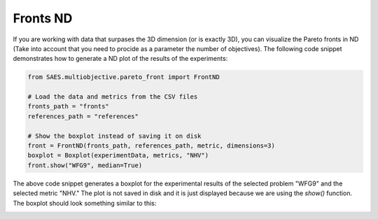 Fronts ND
=========

.. contents:: Table of Contents
   :depth: 2
   :local:

If you are working with data that surpases the 3D dimension (or is exactly 3D), you can visualize the Pareto fronts in ND (Take into account that you need to procide as a parameter the number of objectives). The following code snippet demonstrates how to generate a ND plot of the results of the experiments:

.. code-block:: python
    
    from SAES.multiobjective.pareto_front import FrontND

    # Load the data and metrics from the CSV files
    fronts_path = "fronts"
    references_path = "references"

    # Show the boxplot instead of saving it on disk
    front = FrontND(fronts_path, references_path, metric, dimensions=3)
    boxplot = Boxplot(experimentData, metrics, "NHV")
    front.show("WFG9", median=True)

The above code snippet generates a boxplot for the experimental results of the selected problem "WFG9" and the selected metric "NHV." The plot is not saved in disk and it is just displayed because we are using the `show()` function. The boxplot should look something similar to this:

.. image:: frontnd.png
   :alt: NHV boxplot
   :width: 100%
   :align: center
